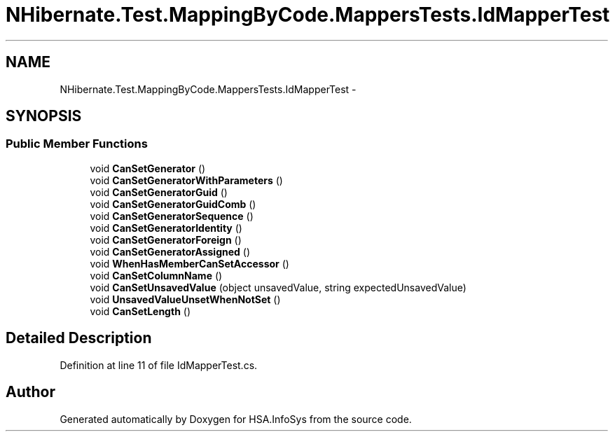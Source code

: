 .TH "NHibernate.Test.MappingByCode.MappersTests.IdMapperTest" 3 "Fri Jul 5 2013" "Version 1.0" "HSA.InfoSys" \" -*- nroff -*-
.ad l
.nh
.SH NAME
NHibernate.Test.MappingByCode.MappersTests.IdMapperTest \- 
.SH SYNOPSIS
.br
.PP
.SS "Public Member Functions"

.in +1c
.ti -1c
.RI "void \fBCanSetGenerator\fP ()"
.br
.ti -1c
.RI "void \fBCanSetGeneratorWithParameters\fP ()"
.br
.ti -1c
.RI "void \fBCanSetGeneratorGuid\fP ()"
.br
.ti -1c
.RI "void \fBCanSetGeneratorGuidComb\fP ()"
.br
.ti -1c
.RI "void \fBCanSetGeneratorSequence\fP ()"
.br
.ti -1c
.RI "void \fBCanSetGeneratorIdentity\fP ()"
.br
.ti -1c
.RI "void \fBCanSetGeneratorForeign\fP ()"
.br
.ti -1c
.RI "void \fBCanSetGeneratorAssigned\fP ()"
.br
.ti -1c
.RI "void \fBWhenHasMemberCanSetAccessor\fP ()"
.br
.ti -1c
.RI "void \fBCanSetColumnName\fP ()"
.br
.ti -1c
.RI "void \fBCanSetUnsavedValue\fP (object unsavedValue, string expectedUnsavedValue)"
.br
.ti -1c
.RI "void \fBUnsavedValueUnsetWhenNotSet\fP ()"
.br
.ti -1c
.RI "void \fBCanSetLength\fP ()"
.br
.in -1c
.SH "Detailed Description"
.PP 
Definition at line 11 of file IdMapperTest\&.cs\&.

.SH "Author"
.PP 
Generated automatically by Doxygen for HSA\&.InfoSys from the source code\&.
